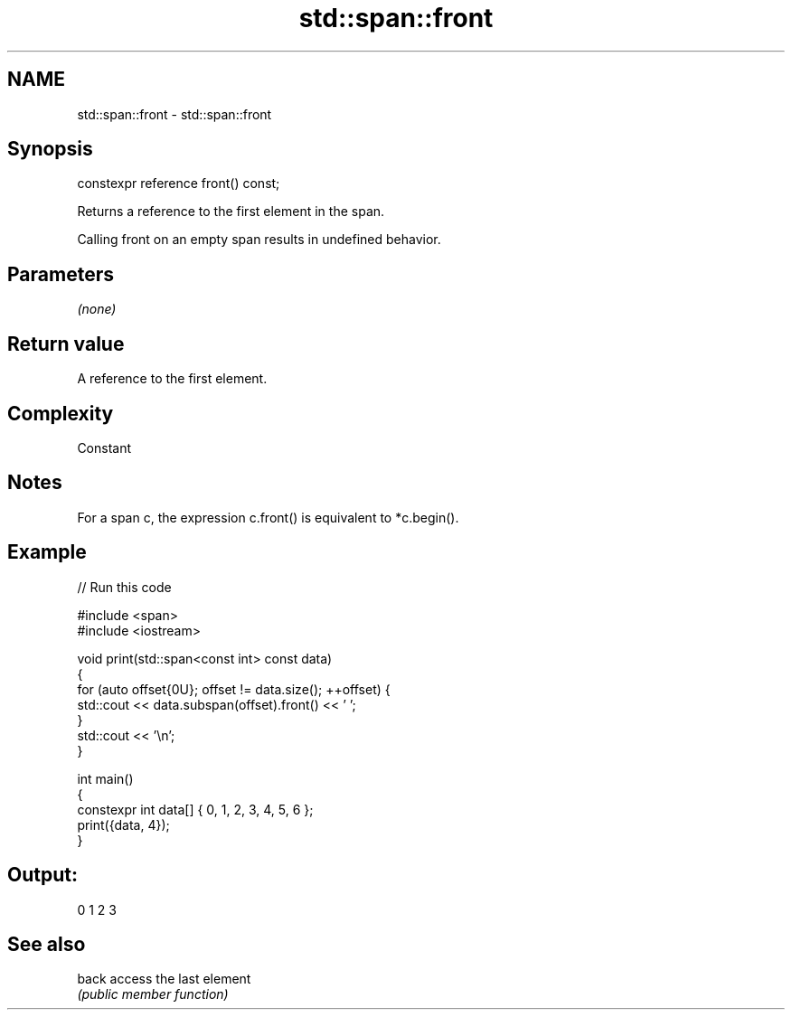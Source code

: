 .TH std::span::front 3 "2021.11.17" "http://cppreference.com" "C++ Standard Libary"
.SH NAME
std::span::front \- std::span::front

.SH Synopsis
   constexpr reference front() const;

   Returns a reference to the first element in the span.

   Calling front on an empty span results in undefined behavior.

.SH Parameters

   \fI(none)\fP

.SH Return value

   A reference to the first element.

.SH Complexity

   Constant

.SH Notes

   For a span c, the expression c.front() is equivalent to *c.begin().

.SH Example


// Run this code

 #include <span>
 #include <iostream>

 void print(std::span<const int> const data)
 {
     for (auto offset{0U}; offset != data.size(); ++offset) {
         std::cout << data.subspan(offset).front() << ' ';
     }
     std::cout << '\\n';
 }

 int main()
 {
     constexpr int data[] { 0, 1, 2, 3, 4, 5, 6 };
     print({data, 4});
 }

.SH Output:

 0 1 2 3

.SH See also

   back access the last element
        \fI(public member function)\fP
